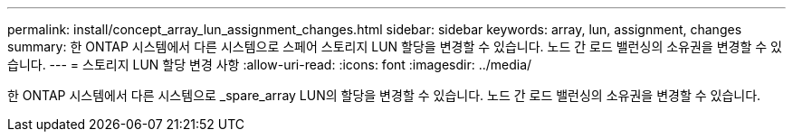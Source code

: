 ---
permalink: install/concept_array_lun_assignment_changes.html 
sidebar: sidebar 
keywords: array, lun, assignment, changes 
summary: 한 ONTAP 시스템에서 다른 시스템으로 스페어 스토리지 LUN 할당을 변경할 수 있습니다. 노드 간 로드 밸런싱의 소유권을 변경할 수 있습니다. 
---
= 스토리지 LUN 할당 변경 사항
:allow-uri-read: 
:icons: font
:imagesdir: ../media/


[role="lead"]
한 ONTAP 시스템에서 다른 시스템으로 _spare_array LUN의 할당을 변경할 수 있습니다. 노드 간 로드 밸런싱의 소유권을 변경할 수 있습니다.
